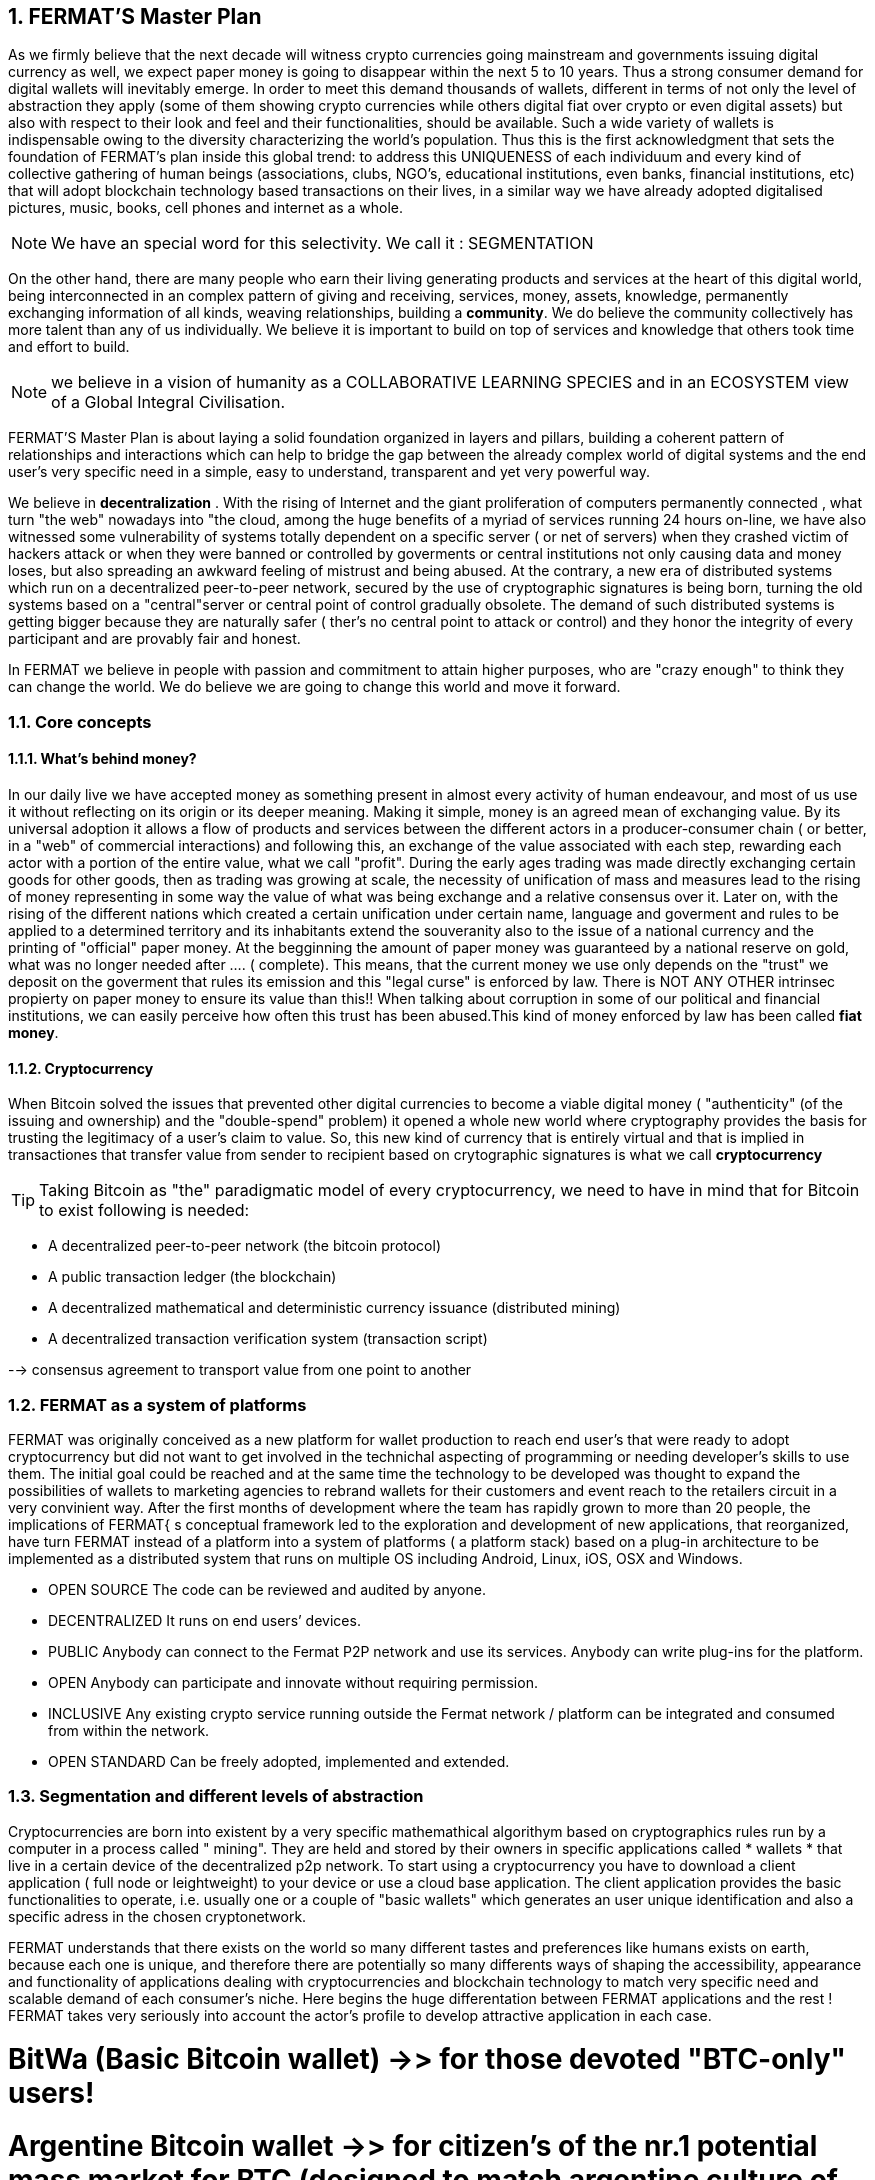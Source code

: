 :numbered:
== FERMAT'S Master Plan

As we firmly believe that the next decade will witness crypto currencies going mainstream and governments issuing digital currency as well, we expect paper money is going to disappear within the next 5 to 10 years. Thus a strong consumer demand for digital wallets will inevitably emerge. In order to meet this demand thousands of wallets, different in terms of not only the level of abstraction they apply (some of them showing crypto currencies while others digital fiat over crypto or even digital assets) but also with respect to their look and feel and their functionalities, should be available. Such a wide variety of wallets is indispensable owing to the diversity characterizing the world's population. Thus this is the first acknowledgment that sets the foundation of FERMAT's plan inside this global trend: to address this UNIQUENESS of each individuum and every kind of collective gathering of human beings (associations, clubs, NGO's, educational institutions, even banks, financial institutions, etc) that will adopt blockchain technology based transactions on their lives, in a similar way we have already adopted digitalised pictures, music, books, cell phones and internet as a whole.


NOTE: We have an special word for this selectivity. We call it : SEGMENTATION

On the other hand, there are many people who earn their living generating products and services at the heart of this digital world, being interconnected in an complex pattern of giving and receiving, services, money, assets, knowledge, permanently exchanging information of all kinds, weaving relationships, building a *community*. We do believe the community collectively has more talent than any of us individually. We believe it is important to build on top of services and knowledge that others took time and effort to build.


NOTE: we believe in a vision of humanity as a COLLABORATIVE LEARNING SPECIES and in an ECOSYSTEM view of a Global Integral Civilisation.

FERMAT'S Master Plan is about laying a solid foundation organized in layers and pillars, building a coherent pattern of relationships and interactions which can help to bridge the gap between the already complex world of digital systems and the end user's very specific need in a simple, easy to understand, transparent and yet very powerful way.

We believe in *decentralization* . 
With the rising of Internet and the giant proliferation of computers permanently connected , what turn "the web" nowadays into "the cloud, among the huge benefits of a myriad of services running 24 hours on-line, we have also witnessed some vulnerability of systems totally dependent on a specific server ( or net of servers) when they crashed victim of hackers attack or when they were banned or controlled by goverments or central institutions not only causing data and money loses, but also spreading an awkward feeling of mistrust and being abused.
At the contrary, a new era of distributed systems which run on a decentralized peer-to-peer network, secured by the use of cryptographic signatures is being born, turning the old systems based on a "central"server or central point of control gradually obsolete. The demand of such distributed systems is getting bigger because they are naturally safer ( ther's no central point to attack or control) and they honor the integrity of every participant and are provably fair and honest.

 
In FERMAT we believe in people with passion and commitment to attain higher purposes, who are "crazy enough" to think they can change the world. We do believe we are going to change this world and move it forward.

=== Core concepts 
==== What's behind money?
In our daily live we have accepted money as something present in almost every activity of human endeavour, and most of us use it without reflecting on its origin or its deeper meaning. Making it simple, money is an agreed mean of exchanging value. By its universal adoption it allows a flow of products and services between the different actors in a producer-consumer chain ( or better, in a "web" of commercial interactions) and following this, an exchange of the value associated with each step, rewarding each actor with a portion of the entire value, what we call "profit". During the early ages trading was made directly exchanging certain goods for other goods, then as trading was growing at scale, the necessity of unification of mass and measures lead to the rising of money representing in some way the value of what was being exchange and a relative consensus over it. Later on, with the rising of the different nations which created a certain unification under certain name, language and goverment and rules to be applied to a determined territory and its inhabitants extend the souveranity also to the issue of a national currency and the printing of "official" paper money. At the begginning the amount of paper money was guaranteed by a national reserve on gold, what was no longer needed after .... ( complete). This means, that the current money we use only depends on the "trust" we deposit on the goverment that rules its emission and this "legal curse" is enforced by law. There is NOT ANY OTHER intrinsec propierty on paper money to ensure its value than this!! When talking about corruption in some of our political and financial institutions, we can easily perceive how often this trust has been abused.This kind of money enforced by law has been called *fiat money*.

==== Cryptocurrency
When Bitcoin solved the issues that prevented other digital currencies to become a viable digital money ( "authenticity" (of the issuing and ownership) and the "double-spend" problem) it opened a whole new world where cryptography provides the basis for trusting the legitimacy of a user's claim to value. So, this new kind of currency that is entirely virtual and that is implied in transactiones that transfer value from sender to recipient based on crytographic signatures is what we call *cryptocurrency*

TIP: Taking Bitcoin as "the" paradigmatic model of every cryptocurrency, we need to have in mind that for Bitcoin to exist following is needed:

* A decentralized peer-to-peer network (the bitcoin protocol)
* A public transaction ledger (the blockchain)
* A decentralized mathematical and deterministic currency issuance (distributed mining)
* A decentralized transaction verification system (transaction script)


--> consensus agreement to transport value from one point to another


=== FERMAT as a system of platforms
FERMAT was originally conceived as a new platform for wallet production to reach end user's that were ready to adopt cryptocurrency but did not want to get involved in the technichal aspecting of programming or needing developer's skills to use them. The initial goal could be reached and at the same time the technology to be developed was thought to expand the possibilities of wallets to marketing agencies to rebrand wallets  for their customers and event reach to the retailers circuit in a very convinient way. After the first months of development where the team has rapidly grown to more than 20 people, the implications of FERMAT{ s conceptual framework led to the exploration and development of new applications, that reorganized, have turn FERMAT instead of a platform into a system of platforms ( a platform stack) based on a plug-in architecture to be implemented as a distributed system that runs on multiple OS including Android, Linux, iOS, OSX and Windows.

* OPEN SOURCE
The code can be reviewed and audited by anyone.

* DECENTRALIZED
It runs on end users’ devices.

* PUBLIC
Anybody can connect to the Fermat P2P network and use its services. Anybody can write plug-ins for the platform.

* OPEN
Anybody can participate and innovate without requiring permission.

* INCLUSIVE
Any existing crypto service running outside the Fermat network / platform can be integrated and consumed from within the network.

* OPEN STANDARD
Can be freely adopted, implemented and extended.

:numbered:
=== Segmentation and different levels of abstraction
Cryptocurrencies are born into existent by a very specific mathemathical algorithym based on cryptographics rules run by a computer in a process called " mining". They are held and stored by their owners in specific applications called * wallets * that live in a certain device of the decentralized p2p network. To start using a cryptocurrency you have to download a client application ( full node or leightweight) to your device or use a cloud base application. The client application provides the basic functionalities to operate, i.e. usually one or a couple of "basic wallets" which generates an user unique identification and also a specific adress in the chosen cryptonetwork.

FERMAT understands that there exists on the world so many different tastes and preferences like humans exists on earth, because each one is unique, and therefore there are potentially so many differents ways of shaping the accessibility, appearance and functionality of applications dealing with cryptocurrencies and blockchain technology to match very specific need and scalable demand of each consumer's niche. Here begins the huge differentation between FERMAT applications and the rest ! FERMAT takes very seriously into account the actor's profile to develop attractive application in each case.

# BitWa (Basic Bitcoin wallet)  ->> for those devoted "BTC-only" users!
# Argentine Bitcoin wallet ->> for citizen's of the nr.1 potential mass market for BTC (designed to match argentine culture of steady comparison between argentine$, USD (oficial and blue!) and even Eu$!)
# Bitcoin Loss Protected Wallet --> for conservative user{s caring about never selling under the purchase price ! ( preserving value !)
# Discount Wallet -> for discount and bonus chasers! ( recommend selling when price gets convinient, and shows it as a " discount" !)


=== Specific architecture 
:numbered!:
FERMAT consists of small applications called plug-ins that run a small and very specific set of rules to process certain input data and to get " its job done " by offering an output data with a well defined structure. Each plug-in is given certain responsability within the whole environment where it dwells and they are set to operate into different layers that stack one over the other building a hierachical structure where responsability is transfered from the lower layer onto the next upper one. The plug-ins sharing alike purposes live in the same layer but they also build a second array in columns if the depend one another to provide certain functionality. 
 
==== General overview on layers and wallets


* FERMAT CORE
** FERMAT OSA (operating system )
** FERMAT P2P ( network and communication layers)
** FERMAT BCH (blockchain)
** FERMAT PIP
* FERMAT WPD (wallet production)
* FERMAT CCP (crypto currency platform)
** BitWa ( Bitcoin Wallet)
** BLP (Bitcoin Loss Protected wallet)
* FERMAT CCM (Crypto Currency Money)
** CCM (Crypto Currency Money)
** DiWa (Discount Wallet)


**** FERMAT SHP (shop platform)
**** FERMAT DAP (digital assets platform)



 



